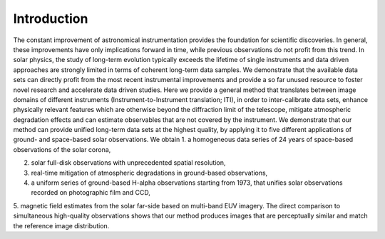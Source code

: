 ============
Introduction
============

The constant improvement of astronomical instrumentation provides the foundation for scientific discoveries. In general,
these improvements have only implications forward in time, while previous observations do not profit from this trend. In
solar physics, the study of long-term evolution typically exceeds the lifetime of single instruments and data driven approaches
are strongly limited in terms of coherent long-term data samples.
We demonstrate that the available data sets can directly profit from the most recent instrumental improvements and provide
a so far unused resource to foster novel research and accelerate data driven studies.
Here we provide a general method that translates between image domains of different instruments (Instrument-to-Instrument translation; ITI),
in order to inter-calibrate data sets, enhance physically relevant features which are otherwise beyond the diffraction
limit of the telescope, mitigate atmospheric degradation effects and can estimate observables that are not covered by the instrument.
We demonstrate that our method can provide unified long-term data sets at the highest quality, by applying it to
five different applications of ground- and space-based solar observations.
We obtain
1. a homogeneous data series of 24 years of space-based observations of the solar corona,

2. solar full-disk observations with unprecedented spatial resolution,

3. real-time mitigation of atmospheric degradations in ground-based observations,

4. a uniform series of ground-based H-alpha observations starting from 1973, that unifies solar observations recorded on photographic film and CCD,

5. magnetic field estimates from the solar far-side based on multi-band EUV imagery. The direct comparison to simultaneous high-quality
observations shows that our method produces images that are perceptually similar and match the reference image distribution.